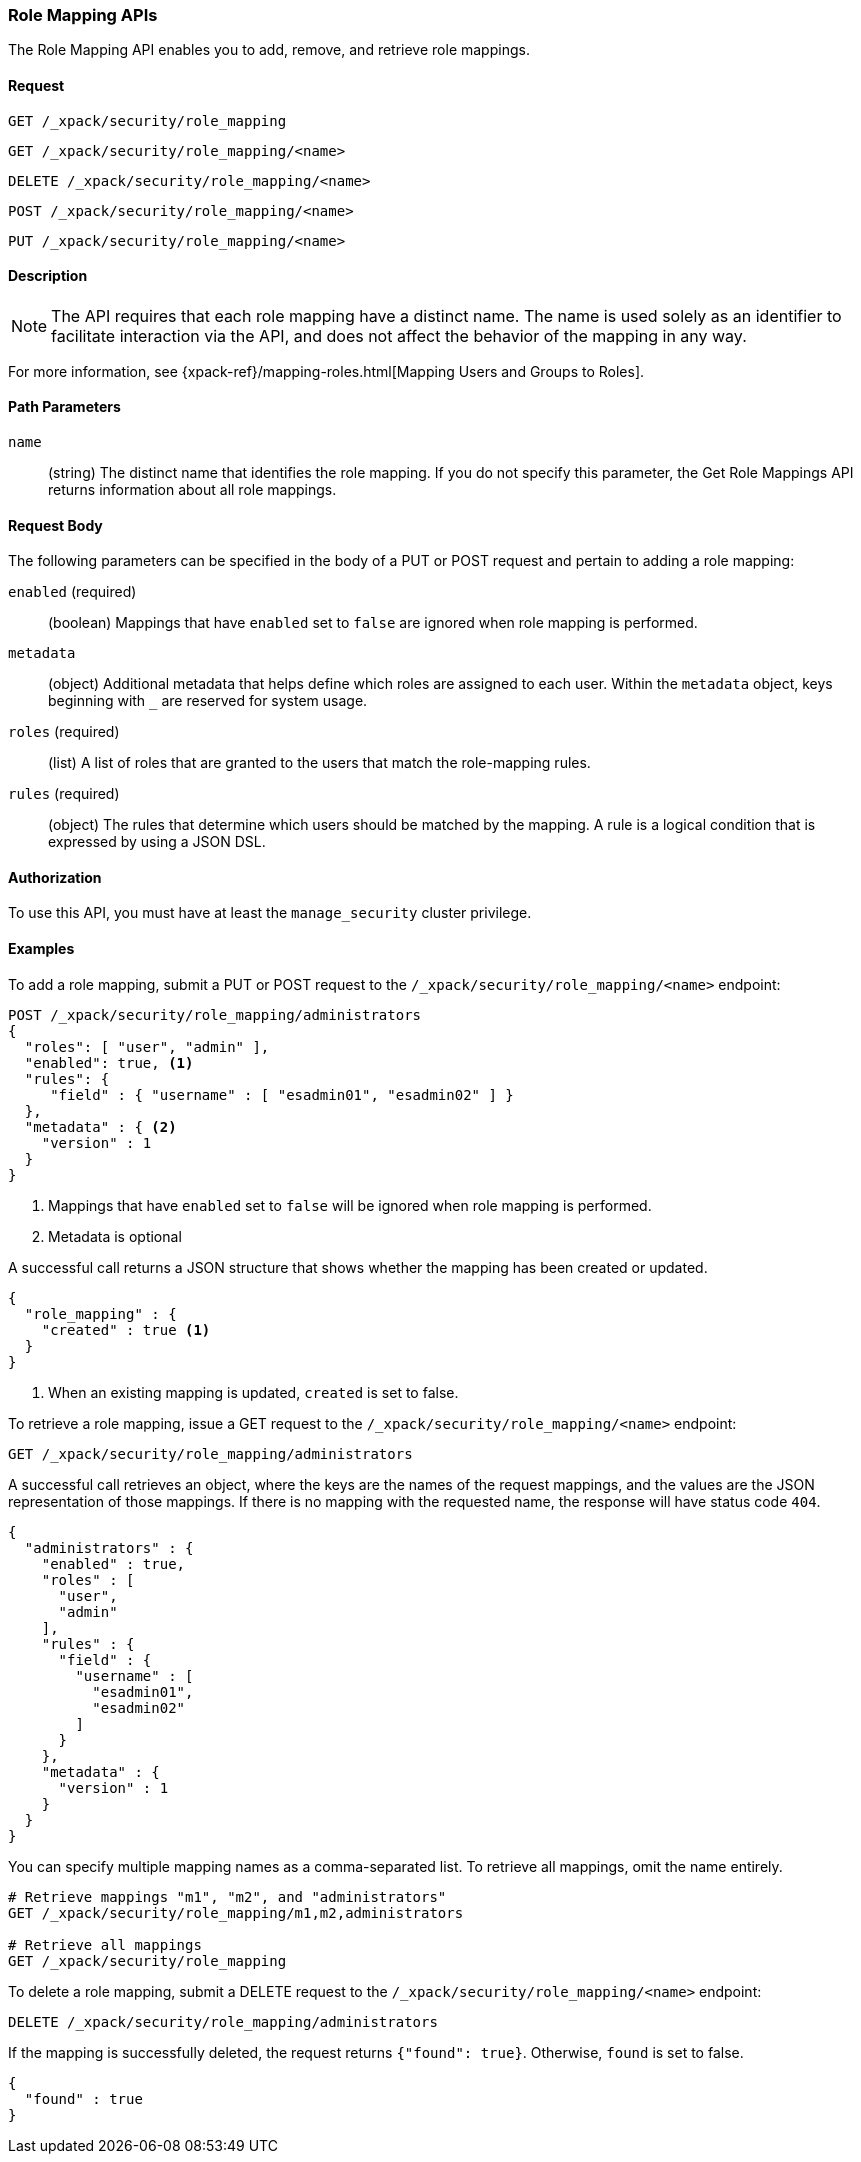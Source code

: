 [role="xpack"]
[[security-api-role-mapping]]
=== Role Mapping APIs

The Role Mapping API enables you to add, remove, and retrieve role mappings.

==== Request

`GET /_xpack/security/role_mapping` +

`GET /_xpack/security/role_mapping/<name>` +

`DELETE /_xpack/security/role_mapping/<name>` +

`POST /_xpack/security/role_mapping/<name>` +

`PUT /_xpack/security/role_mapping/<name>`

==== Description

NOTE: The API requires that each role mapping have a distinct name. The name is
 used solely as an identifier to facilitate interaction via the API, and does
 not affect the behavior of the mapping in any way.

For more information, see
{xpack-ref}/mapping-roles.html[Mapping Users and Groups to Roles].

==== Path Parameters

`name`::
 (string) The distinct name that identifies the role mapping. If you do not
 specify this parameter, the Get Role Mappings API returns information about all
 role mappings.


==== Request Body

The following parameters can be specified in the body of a PUT or POST request
and pertain to adding a role mapping:

`enabled` (required)::
(boolean)  Mappings that have `enabled` set to `false` are ignored when role
mapping is performed.

`metadata`::
(object) Additional metadata that helps define which roles are assigned to each
user. Within the `metadata` object, keys beginning with `_` are reserved for
system usage.

`roles` (required)::
(list) A list of roles that are granted to the users that match the role-mapping
rules.

`rules` (required)::
(object) The rules that determine which users should be matched by the mapping.
A rule is a logical condition that is expressed by using a JSON DSL.


==== Authorization

To use this API, you must have at least the `manage_security` cluster privilege.


==== Examples

[[security-api-put-role-mapping]]
To add a role mapping, submit a PUT or POST request to the `/_xpack/security/role_mapping/<name>`
endpoint:

[source,js]
--------------------------------------------------
POST /_xpack/security/role_mapping/administrators
{
  "roles": [ "user", "admin" ],
  "enabled": true, <1>
  "rules": {
     "field" : { "username" : [ "esadmin01", "esadmin02" ] }
  },
  "metadata" : { <2>
    "version" : 1
  }
}
--------------------------------------------------
// CONSOLE
<1> Mappings that have `enabled` set to `false` will be ignored when role mapping
    is performed.
<2> Metadata is optional

A successful call returns a JSON structure that shows whether the mapping has
been created or updated.

[source,js]
--------------------------------------------------
{
  "role_mapping" : {
    "created" : true <1>
  }
}
--------------------------------------------------
// TESTRESPONSE
<1> When an existing mapping is updated, `created` is set to false.

[[security-api-get-role-mapping]]
To retrieve a role mapping, issue a GET request to the
`/_xpack/security/role_mapping/<name>` endpoint:

[source,js]
--------------------------------------------------
GET /_xpack/security/role_mapping/administrators
--------------------------------------------------
// CONSOLE
// TEST[continued]

A successful call retrieves an object, where the keys are the
names of the request mappings, and the values are
the JSON representation of those mappings.
If there is no mapping with the requested name, the
response will have status code `404`.

[source,js]
--------------------------------------------------
{
  "administrators" : {
    "enabled" : true,
    "roles" : [
      "user",
      "admin"
    ],
    "rules" : {
      "field" : {
        "username" : [
          "esadmin01",
          "esadmin02"
        ]
      }
    },
    "metadata" : {
      "version" : 1
    }
  }
}
--------------------------------------------------
// TESTRESPONSE

You can specify multiple mapping names as a comma-separated list.
To retrieve all mappings, omit the name entirely.

[source,js]
--------------------------------------------------
# Retrieve mappings "m1", "m2", and "administrators"
GET /_xpack/security/role_mapping/m1,m2,administrators

# Retrieve all mappings
GET /_xpack/security/role_mapping
--------------------------------------------------
// CONSOLE
// TEST[continued]

[[security-api-delete-role-mapping]]
To delete a role mapping, submit a DELETE request to the
`/_xpack/security/role_mapping/<name>` endpoint:

[source,js]
--------------------------------------------------
DELETE /_xpack/security/role_mapping/administrators
--------------------------------------------------
// CONSOLE
// TEST[continued]

If the mapping is successfully deleted, the request returns `{"found": true}`.
Otherwise, `found` is set to false.

[source,js]
--------------------------------------------------
{
  "found" : true
}
--------------------------------------------------
// TESTRESPONSE
